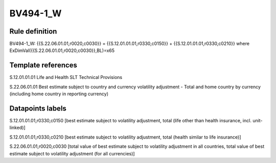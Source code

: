 =========
BV494-1_W
=========

Rule definition
---------------

BV494-1_W: {{S.22.06.01.01,r0020,c0030}} = {{S.12.01.01.01,r0330,c0150}} + {{S.12.01.01.01,r0330,c0210}} where ExDimVal({{S.22.06.01.01,r0020,c0030}},BL)=x65


Template references
-------------------

S.12.01.01.01 Life and Health SLT Technical Provisions

S.22.06.01.01 Best estimate subject to country and currency volatility adjustment - Total and home country by currency (including home country in reporting currency)


Datapoints labels
-----------------

S.12.01.01.01,r0330,c0150 [best estimate subject to volatility adjustment, total (life other than health insurance, incl. unit-linked)]

S.12.01.01.01,r0330,c0210 [best estimate subject to volatility adjustment, total (health similar to life insurance)]

S.22.06.01.01,r0020,c0030 [total value of best estimate subject to volatility adjustment in all countries, total value of best estimate subject to volatility adjustment (for all currencies)]



